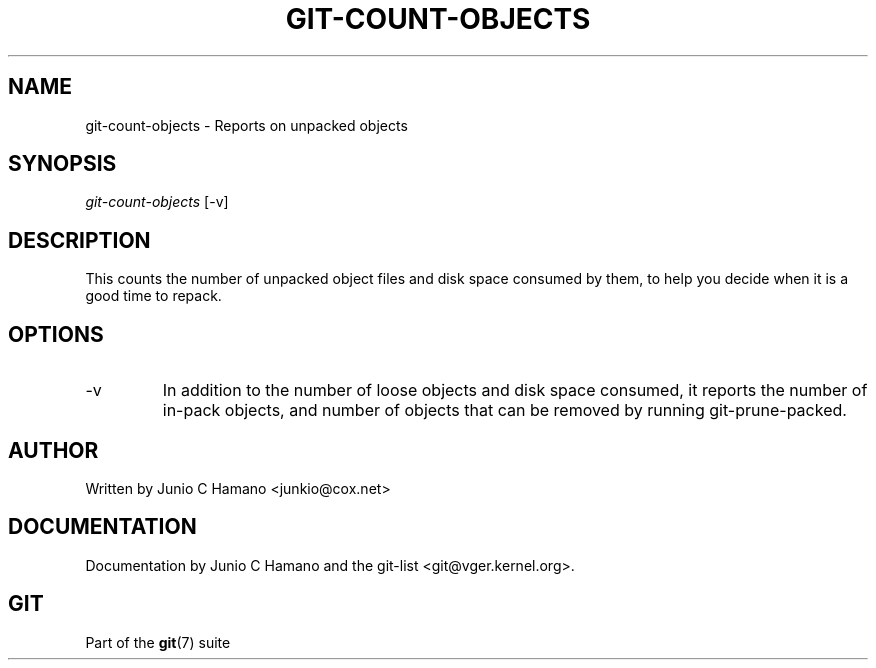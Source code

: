 .\" ** You probably do not want to edit this file directly **
.\" It was generated using the DocBook XSL Stylesheets (version 1.69.1).
.\" Instead of manually editing it, you probably should edit the DocBook XML
.\" source for it and then use the DocBook XSL Stylesheets to regenerate it.
.TH "GIT\-COUNT\-OBJECTS" "1" "10/03/2006" "" ""
.\" disable hyphenation
.nh
.\" disable justification (adjust text to left margin only)
.ad l
.SH "NAME"
git\-count\-objects \- Reports on unpacked objects
.SH "SYNOPSIS"
\fIgit\-count\-objects\fR [\-v]
.sp
.SH "DESCRIPTION"
This counts the number of unpacked object files and disk space consumed by them, to help you decide when it is a good time to repack.
.sp
.SH "OPTIONS"
.TP
\-v
In addition to the number of loose objects and disk space consumed, it reports the number of in\-pack objects, and number of objects that can be removed by running
git\-prune\-packed.
.SH "AUTHOR"
Written by Junio C Hamano <junkio@cox.net>
.sp
.SH "DOCUMENTATION"
Documentation by Junio C Hamano and the git\-list <git@vger.kernel.org>.
.sp
.SH "GIT"
Part of the \fBgit\fR(7) suite
.sp
